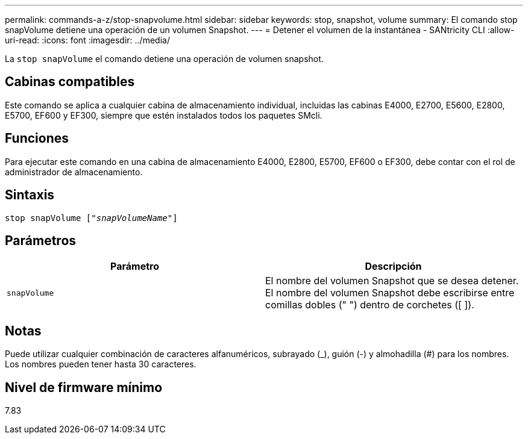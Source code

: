 ---
permalink: commands-a-z/stop-snapvolume.html 
sidebar: sidebar 
keywords: stop, snapshot, volume 
summary: El comando stop snapVolume detiene una operación de un volumen Snapshot. 
---
= Detener el volumen de la instantánea - SANtricity CLI
:allow-uri-read: 
:icons: font
:imagesdir: ../media/


[role="lead"]
La `stop snapVolume` el comando detiene una operación de volumen snapshot.



== Cabinas compatibles

Este comando se aplica a cualquier cabina de almacenamiento individual, incluidas las cabinas E4000, E2700, E5600, E2800, E5700, EF600 y EF300, siempre que estén instalados todos los paquetes SMcli.



== Funciones

Para ejecutar este comando en una cabina de almacenamiento E4000, E2800, E5700, EF600 o EF300, debe contar con el rol de administrador de almacenamiento.



== Sintaxis

[source, cli, subs="+macros"]
----
pass:quotes[stop snapVolume ["_snapVolumeName_"]]
----


== Parámetros

[cols="2*"]
|===
| Parámetro | Descripción 


 a| 
`snapVolume`
 a| 
El nombre del volumen Snapshot que se desea detener. El nombre del volumen Snapshot debe escribirse entre comillas dobles (" ") dentro de corchetes ([ ]).

|===


== Notas

Puede utilizar cualquier combinación de caracteres alfanuméricos, subrayado (_), guión (-) y almohadilla (#) para los nombres. Los nombres pueden tener hasta 30 caracteres.



== Nivel de firmware mínimo

7.83
